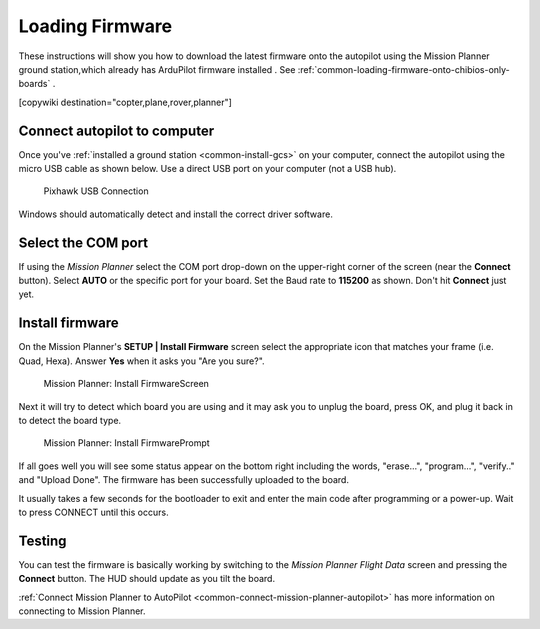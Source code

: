 .. _common-loading-firmware-onto-pixhawk:

================
Loading Firmware
================

These instructions will show you how to download the latest firmware onto the autopilot using the Mission Planner ground station,which already has ArduPilot firmware installed . See :ref:`common-loading-firmware-onto-chibios-only-boards` .

[copywiki destination="copter,plane,rover,planner"]

Connect autopilot to computer
=============================

Once you've :ref:`installed a ground station <common-install-gcs>` on your computer, connect
the autopilot using the micro USB cable as shown
below. Use a direct USB port on your computer (not a USB hub).

.. figure:: ../../../images/pixhawk_usb_connection.jpg
   :target: ../_images/pixhawk_usb_connection.jpg
   :width: 450px

   Pixhawk USB Connection

Windows should automatically detect and install the correct driver
software.

Select the COM port
===================

If using the *Mission Planner* select the COM port drop-down on the
upper-right corner of the screen (near the **Connect** button).  Select
**AUTO** or the specific port for your board. 
Set the Baud rate to **115200** as shown. Don't hit **Connect** just yet.

.. image:: ../../../images/Pixhawk_ConnectWithMP.png
    :target: ../_images/Pixhawk_ConnectWithMP.png

Install firmware
================

On the Mission Planner's **SETUP \| Install Firmware** screen
select the appropriate icon that matches your frame (i.e. Quad, Hexa). 
Answer **Yes** when it asks you "Are you sure?".

.. figure:: ../../../images/Pixhawk_InstallFirmware.jpg
   :target: ../_images/Pixhawk_InstallFirmware.jpg

   Mission Planner: Install FirmwareScreen

Next it will try to detect which board you are using and it may ask you to unplug the board, press OK, and  plug it back in to detect the board type.

.. figure:: ../../../images/Pixhawk_InstallFirmware2.png
   :target: ../_images/Pixhawk_InstallFirmware2.png

   Mission Planner: Install FirmwarePrompt


If all goes well you will see some status appear on the bottom right
including the words, "erase...", "program...", "verify.." and "Upload
Done".  The firmware has been successfully uploaded to the board.

It usually takes a few seconds for the bootloader to exit and enter the main code after programming or a power-up. Wait to press CONNECT until this occurs.

Testing
=======

You can test the firmware is basically working by switching to the
*Mission Planner Flight Data* screen and pressing the **Connect**
button.  The HUD should update as you tilt the board.

:ref:`Connect Mission Planner to AutoPilot <common-connect-mission-planner-autopilot>` has more
information on connecting to Mission Planner.
